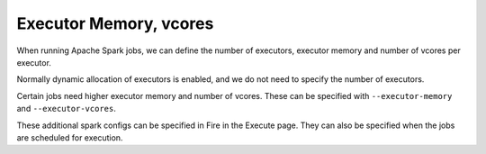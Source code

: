 Executor Memory, vcores
=======================

When running Apache Spark jobs, we can define the number of executors, executor memory and number of vcores per executor.

Normally dynamic allocation of executors is enabled, and we do not need to specify the number of executors.

Certain jobs need higher executor memory and number of vcores. These can be specified with ``--executor-memory`` and ``--executor-vcores``.

These additional spark configs can be specified in Fire in the Execute page. They can also be specified when the jobs are scheduled for execution.

